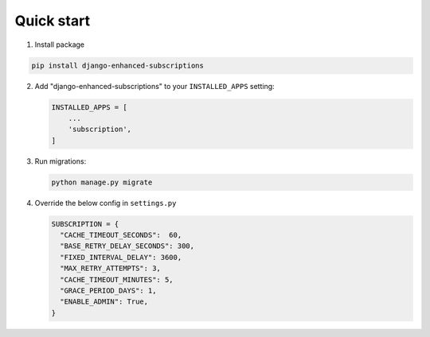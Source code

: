 Quick start
===========

.. _installation:

1. Install package

.. code-block:: python

   pip install django-enhanced-subscriptions


2. Add "django-enhanced-subscriptions" to your ``INSTALLED_APPS`` setting:

   .. code-block:: python

      INSTALLED_APPS = [
          ...
          'subscription',
      ]

3. Run migrations:

   .. code-block:: python

      python manage.py migrate

4. Override the below config in ``settings.py``

   .. code-block:: python

      SUBSCRIPTION = {
        "CACHE_TIMEOUT_SECONDS":  60,
        "BASE_RETRY_DELAY_SECONDS": 300,
        "FIXED_INTERVAL_DELAY": 3600,
        "MAX_RETRY_ATTEMPTS": 3,
        "CACHE_TIMEOUT_MINUTES": 5,
        "GRACE_PERIOD_DAYS": 1,
        "ENABLE_ADMIN": True, 
      }
